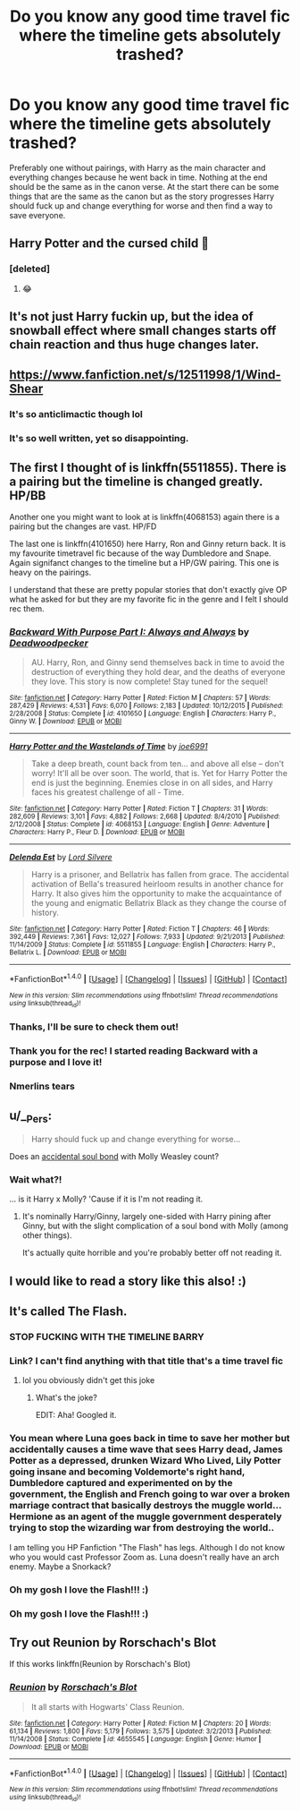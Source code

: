 #+TITLE: Do you know any good time travel fic where the timeline gets absolutely trashed?

* Do you know any good time travel fic where the timeline gets absolutely trashed?
:PROPERTIES:
:Author: Lieyanto
:Score: 46
:DateUnix: 1517602652.0
:DateShort: 2018-Feb-02
:END:
Preferably one without pairings, with Harry as the main character and everything changes because he went back in time. Nothing at the end should be the same as in the canon verse. At the start there can be some things that are the same as the canon but as the story progresses Harry should fuck up and change everything for worse and then find a way to save everyone.


** Harry Potter and the cursed child 😤
:PROPERTIES:
:Author: Lola910
:Score: 72
:DateUnix: 1517635240.0
:DateShort: 2018-Feb-03
:END:

*** [deleted]
:PROPERTIES:
:Score: 69
:DateUnix: 1517663602.0
:DateShort: 2018-Feb-03
:END:

**** 😂
:PROPERTIES:
:Author: Lola910
:Score: 12
:DateUnix: 1517673041.0
:DateShort: 2018-Feb-03
:END:


** It's not just Harry fuckin up, but the idea of snowball effect where small changes starts off chain reaction and thus huge changes later.
:PROPERTIES:
:Author: cubectecture
:Score: 11
:DateUnix: 1517630306.0
:DateShort: 2018-Feb-03
:END:


** [[https://www.fanfiction.net/s/12511998/1/Wind-Shear]]
:PROPERTIES:
:Author: PoshMafia
:Score: 15
:DateUnix: 1517635591.0
:DateShort: 2018-Feb-03
:END:

*** It's so anticlimactic though lol
:PROPERTIES:
:Score: 20
:DateUnix: 1517641985.0
:DateShort: 2018-Feb-03
:END:


*** It's so well written, yet so disappointing.
:PROPERTIES:
:Author: UndeadBBQ
:Score: 10
:DateUnix: 1517692008.0
:DateShort: 2018-Feb-04
:END:


** The first I thought of is linkffn(5511855). There is a pairing but the timeline is changed greatly. HP/BB

Another one you might want to look at is linkffn(4068153) again there is a pairing but the changes are vast. HP/FD

The last one is linkffn(4101650) here Harry, Ron and Ginny return back. It is my favourite timetravel fic because of the way Dumbledore and Snape. Again signifanct changes to the timeline but a HP/GW pairing. This one is heavy on the pairings.

I understand that these are pretty popular stories that don't exactly give OP what he asked for but they are my favorite fic in the genre and I felt I should rec them.
:PROPERTIES:
:Author: Senip
:Score: 7
:DateUnix: 1517650166.0
:DateShort: 2018-Feb-03
:END:

*** [[http://www.fanfiction.net/s/4101650/1/][*/Backward With Purpose Part I: Always and Always/*]] by [[https://www.fanfiction.net/u/386600/Deadwoodpecker][/Deadwoodpecker/]]

#+begin_quote
  AU. Harry, Ron, and Ginny send themselves back in time to avoid the destruction of everything they hold dear, and the deaths of everyone they love. This story is now complete! Stay tuned for the sequel!
#+end_quote

^{/Site/: [[http://www.fanfiction.net/][fanfiction.net]] *|* /Category/: Harry Potter *|* /Rated/: Fiction M *|* /Chapters/: 57 *|* /Words/: 287,429 *|* /Reviews/: 4,531 *|* /Favs/: 6,070 *|* /Follows/: 2,183 *|* /Updated/: 10/12/2015 *|* /Published/: 2/28/2008 *|* /Status/: Complete *|* /id/: 4101650 *|* /Language/: English *|* /Characters/: Harry P., Ginny W. *|* /Download/: [[http://www.ff2ebook.com/old/ffn-bot/index.php?id=4101650&source=ff&filetype=epub][EPUB]] or [[http://www.ff2ebook.com/old/ffn-bot/index.php?id=4101650&source=ff&filetype=mobi][MOBI]]}

--------------

[[http://www.fanfiction.net/s/4068153/1/][*/Harry Potter and the Wastelands of Time/*]] by [[https://www.fanfiction.net/u/557425/joe6991][/joe6991/]]

#+begin_quote
  Take a deep breath, count back from ten... and above all else -- don't worry! It'll all be over soon. The world, that is. Yet for Harry Potter the end is just the beginning. Enemies close in on all sides, and Harry faces his greatest challenge of all - Time.
#+end_quote

^{/Site/: [[http://www.fanfiction.net/][fanfiction.net]] *|* /Category/: Harry Potter *|* /Rated/: Fiction T *|* /Chapters/: 31 *|* /Words/: 282,609 *|* /Reviews/: 3,101 *|* /Favs/: 4,882 *|* /Follows/: 2,668 *|* /Updated/: 8/4/2010 *|* /Published/: 2/12/2008 *|* /Status/: Complete *|* /id/: 4068153 *|* /Language/: English *|* /Genre/: Adventure *|* /Characters/: Harry P., Fleur D. *|* /Download/: [[http://www.ff2ebook.com/old/ffn-bot/index.php?id=4068153&source=ff&filetype=epub][EPUB]] or [[http://www.ff2ebook.com/old/ffn-bot/index.php?id=4068153&source=ff&filetype=mobi][MOBI]]}

--------------

[[http://www.fanfiction.net/s/5511855/1/][*/Delenda Est/*]] by [[https://www.fanfiction.net/u/116880/Lord-Silvere][/Lord Silvere/]]

#+begin_quote
  Harry is a prisoner, and Bellatrix has fallen from grace. The accidental activation of Bella's treasured heirloom results in another chance for Harry. It also gives him the opportunity to make the acquaintance of the young and enigmatic Bellatrix Black as they change the course of history.
#+end_quote

^{/Site/: [[http://www.fanfiction.net/][fanfiction.net]] *|* /Category/: Harry Potter *|* /Rated/: Fiction T *|* /Chapters/: 46 *|* /Words/: 392,449 *|* /Reviews/: 7,361 *|* /Favs/: 12,027 *|* /Follows/: 7,933 *|* /Updated/: 9/21/2013 *|* /Published/: 11/14/2009 *|* /Status/: Complete *|* /id/: 5511855 *|* /Language/: English *|* /Characters/: Harry P., Bellatrix L. *|* /Download/: [[http://www.ff2ebook.com/old/ffn-bot/index.php?id=5511855&source=ff&filetype=epub][EPUB]] or [[http://www.ff2ebook.com/old/ffn-bot/index.php?id=5511855&source=ff&filetype=mobi][MOBI]]}

--------------

*FanfictionBot*^{1.4.0} *|* [[[https://github.com/tusing/reddit-ffn-bot/wiki/Usage][Usage]]] | [[[https://github.com/tusing/reddit-ffn-bot/wiki/Changelog][Changelog]]] | [[[https://github.com/tusing/reddit-ffn-bot/issues/][Issues]]] | [[[https://github.com/tusing/reddit-ffn-bot/][GitHub]]] | [[[https://www.reddit.com/message/compose?to=tusing][Contact]]]

^{/New in this version: Slim recommendations using/ ffnbot!slim! /Thread recommendations using/ linksub(thread_id)!}
:PROPERTIES:
:Author: FanfictionBot
:Score: 2
:DateUnix: 1517650190.0
:DateShort: 2018-Feb-03
:END:


*** Thanks, I'll be sure to check them out!
:PROPERTIES:
:Author: Lieyanto
:Score: 2
:DateUnix: 1517653989.0
:DateShort: 2018-Feb-03
:END:


*** Thank you for the rec! I started reading Backward with a purpose and I love it!
:PROPERTIES:
:Author: Missmybrother987
:Score: 2
:DateUnix: 1517697359.0
:DateShort: 2018-Feb-04
:END:


*** Nmerlins tears
:PROPERTIES:
:Score: 2
:DateUnix: 1520431951.0
:DateShort: 2018-Mar-07
:END:


** u/__Pers:
#+begin_quote
  Harry should fuck up and change everything for worse...
#+end_quote

Does an [[https://www.fanfiction.net/s/4905771/1/A-Mother-In-Law-s-Love][accidental soul bond]] with Molly Weasley count?
:PROPERTIES:
:Author: __Pers
:Score: 3
:DateUnix: 1517672512.0
:DateShort: 2018-Feb-03
:END:

*** Wait what?!

... is it Harry x Molly? 'Cause if it is I'm not reading it.
:PROPERTIES:
:Author: Lieyanto
:Score: 3
:DateUnix: 1517673990.0
:DateShort: 2018-Feb-03
:END:

**** It's nominally Harry/Ginny, largely one-sided with Harry pining after Ginny, but with the slight complication of a soul bond with Molly (among other things).

It's actually quite horrible and you're probably better off not reading it.
:PROPERTIES:
:Author: __Pers
:Score: 10
:DateUnix: 1517677888.0
:DateShort: 2018-Feb-03
:END:


** I would like to read a story like this also! :)
:PROPERTIES:
:Score: 5
:DateUnix: 1517610546.0
:DateShort: 2018-Feb-03
:END:


** It's called The Flash.
:PROPERTIES:
:Author: GroovinChip
:Score: 5
:DateUnix: 1517616441.0
:DateShort: 2018-Feb-03
:END:

*** STOP FUCKING WITH THE TIMELINE BARRY
:PROPERTIES:
:Author: GammaSensei
:Score: 23
:DateUnix: 1517625903.0
:DateShort: 2018-Feb-03
:END:


*** Link? I can't find anything with that title that's a time travel fic
:PROPERTIES:
:Author: MagicHeadset
:Score: 7
:DateUnix: 1517623069.0
:DateShort: 2018-Feb-03
:END:

**** lol you obviously didn't get this joke
:PROPERTIES:
:Author: GammaSensei
:Score: 8
:DateUnix: 1517625884.0
:DateShort: 2018-Feb-03
:END:

***** What's the joke?

EDIT: Aha! Googled it.
:PROPERTIES:
:Author: MagicHeadset
:Score: 4
:DateUnix: 1517631570.0
:DateShort: 2018-Feb-03
:END:


*** You mean where Luna goes back in time to save her mother but accidentally causes a time wave that sees Harry dead, James Potter as a depressed, drunken Wizard Who Lived, Lily Potter going insane and becoming Voldemorte's right hand, Dumbledore captured and experimented on by the government, the English and French going to war over a broken marriage contract that basically destroys the muggle world... Hermione as an agent of the muggle government desperately trying to stop the wizarding war from destroying the world..

I am telling you HP Fanfiction "The Flash" has legs. Although I do not know who you would cast Professor Zoom as. Luna doesn't really have an arch enemy. Maybe a Snorkack?
:PROPERTIES:
:Author: StarDolph
:Score: 5
:DateUnix: 1517724639.0
:DateShort: 2018-Feb-04
:END:


*** Oh my gosh I love the Flash!!! :)
:PROPERTIES:
:Score: 3
:DateUnix: 1517620127.0
:DateShort: 2018-Feb-03
:END:


*** Oh my gosh I love the Flash!!! :)
:PROPERTIES:
:Score: -1
:DateUnix: 1517620133.0
:DateShort: 2018-Feb-03
:END:


** Try out Reunion by Rorschach's Blot

If this works linkffn(Reunion by Rorschach's Blot)
:PROPERTIES:
:Author: wwbillyww
:Score: 2
:DateUnix: 1517693620.0
:DateShort: 2018-Feb-04
:END:

*** [[http://www.fanfiction.net/s/4655545/1/][*/Reunion/*]] by [[https://www.fanfiction.net/u/686093/Rorschach-s-Blot][/Rorschach's Blot/]]

#+begin_quote
  It all starts with Hogwarts' Class Reunion.
#+end_quote

^{/Site/: [[http://www.fanfiction.net/][fanfiction.net]] *|* /Category/: Harry Potter *|* /Rated/: Fiction M *|* /Chapters/: 20 *|* /Words/: 61,134 *|* /Reviews/: 1,800 *|* /Favs/: 5,179 *|* /Follows/: 3,575 *|* /Updated/: 3/2/2013 *|* /Published/: 11/14/2008 *|* /Status/: Complete *|* /id/: 4655545 *|* /Language/: English *|* /Genre/: Humor *|* /Download/: [[http://www.ff2ebook.com/old/ffn-bot/index.php?id=4655545&source=ff&filetype=epub][EPUB]] or [[http://www.ff2ebook.com/old/ffn-bot/index.php?id=4655545&source=ff&filetype=mobi][MOBI]]}

--------------

*FanfictionBot*^{1.4.0} *|* [[[https://github.com/tusing/reddit-ffn-bot/wiki/Usage][Usage]]] | [[[https://github.com/tusing/reddit-ffn-bot/wiki/Changelog][Changelog]]] | [[[https://github.com/tusing/reddit-ffn-bot/issues/][Issues]]] | [[[https://github.com/tusing/reddit-ffn-bot/][GitHub]]] | [[[https://www.reddit.com/message/compose?to=tusing][Contact]]]

^{/New in this version: Slim recommendations using/ ffnbot!slim! /Thread recommendations using/ linksub(thread_id)!}
:PROPERTIES:
:Author: FanfictionBot
:Score: 2
:DateUnix: 1517693636.0
:DateShort: 2018-Feb-04
:END:

